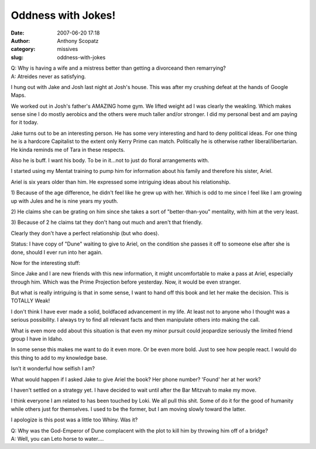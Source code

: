 Oddness with Jokes!
###################
:date: 2007-06-20 17:18
:author: Anthony Scopatz
:category: missives
:slug: oddness-with-jokes

| Q: Why is having a wife and a mistress better than getting a divorceand then remarrying?
| A: Atreides never as satisfying.

I hung out with Jake and Josh last night at Josh's house. This was after
my crushing defeat at the hands of Google Maps.

We worked out in Josh's father's AMAZING home gym. We lifted weight ad I
was clearly the weakling. Which makes sense sine I do mostly aerobics
and the others were much taller and/or stronger. I did my personal best
and am paying for it today.

Jake turns out to be an interesting person. He has some very interesting
and hard to deny political ideas. For one thing he is a hardcore
Capitalist to the extent only Kerry Prime can match. Politically he is
otherwise rather liberal/libertarian. He kinda reminds me of Tara in
these respects.

Also he is buff. I want his body. To be in it...not to just do floral
arrangements with.

I started using my Mentat training to pump him for information about his
family and therefore his sister, Ariel.

Ariel is six years older than him. He expressed some intriguing ideas
about his relationship.

1) Because of the age difference, he didn't feel like he grew up with
her. Which is odd to me since I feel like I am growing up with Jules and
he is nine years my youth.

2) He claims she can be grating on him since she takes a sort of
"better-than-you" mentality, with him at the very least.

3) Because of 2 he claims tat they don't hang out much and aren't that
friendly.

Clearly they don't have a perfect relationship (but who does).

Status: I have copy of "Dune" waiting to give to Ariel, on the condition
she passes it off to someone else after she is done, should I ever run
into her again.

Now for the interesting stuff:

Since Jake and I are new friends with this new information, it might
uncomfortable to make a pass at Ariel, especially through him. Which was
the Prime Projection before yesterday. Now, it would be even stranger.

But what is really intriguing is that in some sense, I want to hand off
this book and let her make the decision. This is TOTALLY Weak!

I don't think I have ever made a solid, boldfaced advancement in my
life. At least not to anyone who I thought was a serious possibility. I
always try to find all relevant facts and then manipulate others into
making the call.

What is even more odd about this situation is that even my minor pursuit
could jeopardize seriously the limited friend group I have in Idaho.

In some sense this makes me want to do it even more. Or be even more
bold. Just to see how people react. I would do this thing to add to my
knowledge base.

Isn't it wonderful how selfish I am?

What would happen if I asked Jake to give Ariel the book? Her phone
number? 'Found' her at her work?

I haven't settled on a strategy yet. I have decided to wait until after
the Bar Mitzvah to make my move.

I think everyone I am related to has been touched by Loki. We all pull
this shit. Some of do it for the good of humanity while others just for
themselves. I used to be the former, but I am moving slowly toward the
latter.

I apologize is this post was a little too Whiny. Was it?

| Q: Why was the God-Emperor of Dune complacent with the plot to kill him by throwing him off of a bridge?
| A: Well, you can Leto horse to water....
